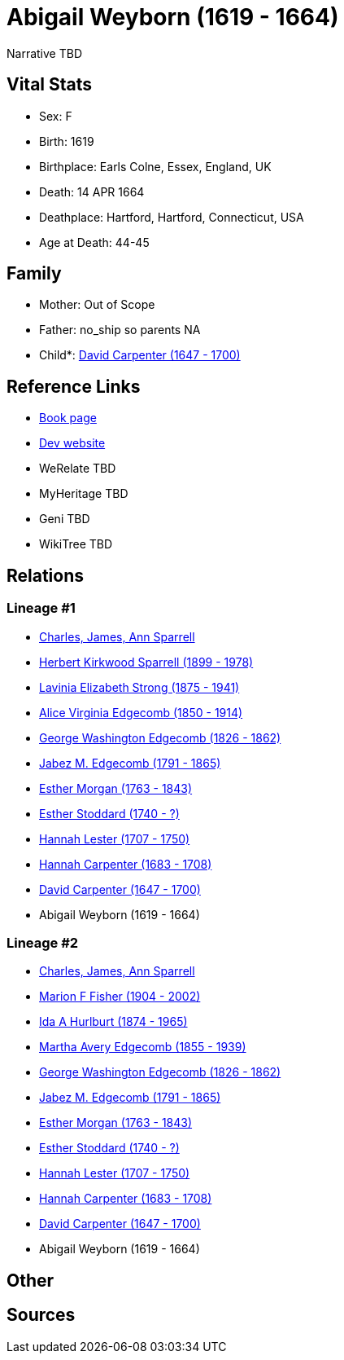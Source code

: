 = Abigail Weyborn (1619 - 1664)

Narrative TBD


== Vital Stats


* Sex: F
* Birth: 1619
* Birthplace: Earls Colne, Essex, England, UK
* Death: 14 APR 1664
* Deathplace: Hartford, Hartford, Connecticut, USA
* Age at Death: 44-45


== Family
* Mother: Out of Scope

* Father: no_ship so parents NA
* Child*: https://github.com/sparrell/cfs_ancestors/blob/main/Vol_02_Ships/V2_C5_Ancestors/gen10/gen10.MMMPPMMMMP.David_Carpenter[David Carpenter (1647 - 1700)]



== Reference Links
* https://github.com/sparrell/cfs_ancestors/blob/main/Vol_02_Ships/V2_C5_Ancestors/gen11/gen11.MMMPPMMMMPM.Abigail_Weyborn[Book page]
* https://cfsjksas.gigalixirapp.com/person?p=p0927[Dev website]
* WeRelate TBD
* MyHeritage TBD
* Geni TBD
* WikiTree TBD

== Relations
=== Lineage #1
* https://github.com/spoarrell/cfs_ancestors/tree/main/Vol_02_Ships/V2_C1_Principals/0_intro_principals.adoc[Charles, James, Ann Sparrell]
* https://github.com/sparrell/cfs_ancestors/blob/main/Vol_02_Ships/V2_C5_Ancestors/gen1/gen1.P.Herbert_Kirkwood_Sparrell[Herbert Kirkwood Sparrell (1899 - 1978)]

* https://github.com/sparrell/cfs_ancestors/blob/main/Vol_02_Ships/V2_C5_Ancestors/gen2/gen2.PM.Lavinia_Elizabeth_Strong[Lavinia Elizabeth Strong (1875 - 1941)]

* https://github.com/sparrell/cfs_ancestors/blob/main/Vol_02_Ships/V2_C5_Ancestors/gen3/gen3.PMM.Alice_Virginia_Edgecomb[Alice Virginia Edgecomb (1850 - 1914)]

* https://github.com/sparrell/cfs_ancestors/blob/main/Vol_02_Ships/V2_C5_Ancestors/gen4/gen4.PMMP.George_Washington_Edgecomb[George Washington Edgecomb (1826 - 1862)]

* https://github.com/sparrell/cfs_ancestors/blob/main/Vol_02_Ships/V2_C5_Ancestors/gen5/gen5.PMMPP.Jabez_M_Edgecomb[Jabez M. Edgecomb (1791 - 1865)]

* https://github.com/sparrell/cfs_ancestors/blob/main/Vol_02_Ships/V2_C5_Ancestors/gen6/gen6.PMMPPM.Esther_Morgan[Esther Morgan (1763 - 1843)]

* https://github.com/sparrell/cfs_ancestors/blob/main/Vol_02_Ships/V2_C5_Ancestors/gen7/gen7.PMMPPMM.Esther_Stoddard[Esther Stoddard (1740 - ?)]

* https://github.com/sparrell/cfs_ancestors/blob/main/Vol_02_Ships/V2_C5_Ancestors/gen8/gen8.PMMPPMMM.Hannah_Lester[Hannah Lester (1707 - 1750)]

* https://github.com/sparrell/cfs_ancestors/blob/main/Vol_02_Ships/V2_C5_Ancestors/gen9/gen9.PMMPPMMMM.Hannah_Carpenter[Hannah Carpenter (1683 - 1708)]

* https://github.com/sparrell/cfs_ancestors/blob/main/Vol_02_Ships/V2_C5_Ancestors/gen10/gen10.PMMPPMMMMP.David_Carpenter[David Carpenter (1647 - 1700)]

* Abigail Weyborn (1619 - 1664)

=== Lineage #2
* https://github.com/spoarrell/cfs_ancestors/tree/main/Vol_02_Ships/V2_C1_Principals/0_intro_principals.adoc[Charles, James, Ann Sparrell]
* https://github.com/sparrell/cfs_ancestors/blob/main/Vol_02_Ships/V2_C5_Ancestors/gen1/gen1.M.Marion_F_Fisher[Marion F Fisher (1904 - 2002)]

* https://github.com/sparrell/cfs_ancestors/blob/main/Vol_02_Ships/V2_C5_Ancestors/gen2/gen2.MM.Ida_A_Hurlburt[Ida A Hurlburt (1874 - 1965)]

* https://github.com/sparrell/cfs_ancestors/blob/main/Vol_02_Ships/V2_C5_Ancestors/gen3/gen3.MMM.Martha_Avery_Edgecomb[Martha Avery Edgecomb (1855 - 1939)]

* https://github.com/sparrell/cfs_ancestors/blob/main/Vol_02_Ships/V2_C5_Ancestors/gen4/gen4.MMMP.George_Washington_Edgecomb[George Washington Edgecomb (1826 - 1862)]

* https://github.com/sparrell/cfs_ancestors/blob/main/Vol_02_Ships/V2_C5_Ancestors/gen5/gen5.MMMPP.Jabez_M_Edgecomb[Jabez M. Edgecomb (1791 - 1865)]

* https://github.com/sparrell/cfs_ancestors/blob/main/Vol_02_Ships/V2_C5_Ancestors/gen6/gen6.MMMPPM.Esther_Morgan[Esther Morgan (1763 - 1843)]

* https://github.com/sparrell/cfs_ancestors/blob/main/Vol_02_Ships/V2_C5_Ancestors/gen7/gen7.MMMPPMM.Esther_Stoddard[Esther Stoddard (1740 - ?)]

* https://github.com/sparrell/cfs_ancestors/blob/main/Vol_02_Ships/V2_C5_Ancestors/gen8/gen8.MMMPPMMM.Hannah_Lester[Hannah Lester (1707 - 1750)]

* https://github.com/sparrell/cfs_ancestors/blob/main/Vol_02_Ships/V2_C5_Ancestors/gen9/gen9.MMMPPMMMM.Hannah_Carpenter[Hannah Carpenter (1683 - 1708)]

* https://github.com/sparrell/cfs_ancestors/blob/main/Vol_02_Ships/V2_C5_Ancestors/gen10/gen10.MMMPPMMMMP.David_Carpenter[David Carpenter (1647 - 1700)]

* Abigail Weyborn (1619 - 1664)


== Other

== Sources
